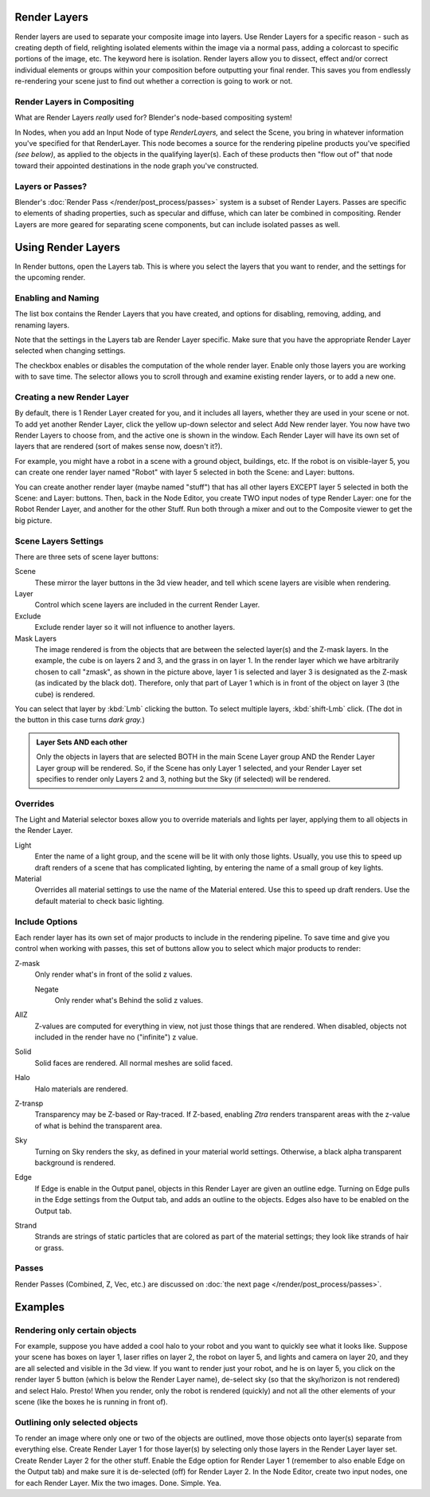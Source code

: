 
Render Layers
*************

Render layers are used to separate your composite image into layers.
Use Render Layers for a specific reason - such as creating depth of field,
relighting isolated elements within the image via a normal pass,
adding a colorcast to specific portions of the image, etc. The keyword here is isolation.
Render layers allow you to dissect, effect and/or correct individual elements or groups within
your composition before outputting your final render. This saves you from endlessly
re-rendering your scene just to find out whether a correction is going to work or not.


Render Layers in Compositing
============================

What are Render Layers *really* used for?  Blender's node-based compositing system!

In Nodes, when you add an Input Node of type *RenderLayers,* and select the Scene,
you bring in whatever information you've specified for that RenderLayer.
This node becomes a source for the rendering pipeline products you've specified
*(see below)*, as applied to the objects in the qualifying layer(s).  Each of these products
then "flow out of" that node toward their appointed destinations in the node graph you've
constructed.


Layers or Passes?
=================

Blender's :doc:`Render Pass </render/post_process/passes>` system is a subset of Render Layers.
Passes are specific to elements of shading properties, such as specular and diffuse,
which can later be combined in compositing. Render Layers are more geared for separating scene components,
but can include isolated passes as well.


Using Render Layers
*******************

In Render buttons, open the Layers tab.
This is where you select the layers that you want to render,
and the settings for the upcoming render.


Enabling and Naming
===================

The list box contains the Render Layers that you have created, and options for disabling,
removing, adding, and renaming layers.

Note that the settings in the Layers tab are Render Layer specific.
Make sure that you have the appropriate Render Layer selected when changing settings.

The checkbox enables or disables the computation of the whole render layer.
Enable only those layers you are working with to save time.
The selector allows you to scroll through and examine existing render layers,
or to add a new one.


Creating a new Render Layer
===========================

By default, there is 1 Render Layer created for you, and it includes all layers,
whether they are used in your scene or not. To add yet another Render Layer,
click the yellow up-down selector and select Add New render layer.
You now have two Render Layers to choose from, and the active one is shown in the window.
Each Render Layer will have its own set of layers that are rendered (sort of makes sense now,
doesn't it?).

For example, you might have a robot in a scene with a ground object, buildings, etc.
If the robot is on visible-layer 5,
you can create one render layer named "Robot" with layer 5 selected in both the Scene:
and Layer: buttons.

You can create another render layer (maybe named "stuff")
that has all other layers EXCEPT layer 5 selected in both the Scene: and Layer: buttons. Then,
back in the Node Editor, you create TWO input nodes of type Render Layer:
one for the Robot Render Layer, and another for the other Stuff.
Run both through a mixer and out to the Composite viewer to get the big picture.


Scene Layers Settings
=====================

There are three sets of scene layer buttons:

Scene
   These mirror the layer buttons in the 3d view header, and tell which scene layers are visible when rendering.
Layer
   Control which scene layers are included in the current Render Layer.
Exclude
   Exclude render layer so it will not influence to another layers.
Mask Layers
   The image rendered is from the objects that are between the selected layer(s) and the Z-mask layers.
   In the example, the cube is on layers 2 and 3, and the grass in on layer 1.
   In the render layer which we have arbitrarily chosen to call "zmask", as shown in the picture above,
   layer 1 is selected and layer 3 is designated as the Z-mask (as indicated by the black dot). Therefore,
   only that part of Layer 1 which is in front of the object on layer 3 (the cube) is rendered.

You can select that layer by :kbd:`Lmb` clicking the button. To select multiple layers,
:kbd:`shift-Lmb` click.  (The dot in the button in this case turns *dark gray.*)


.. admonition:: Layer Sets AND each other
   :class: note

   Only the objects in layers that are selected BOTH in the main Scene Layer group AND the Render Layer Layer group
   will be rendered. So, if the Scene has only Layer 1 selected,
   and your Render Layer set specifies to render only Layers 2 and 3, nothing but the Sky (if selected)
   will be rendered.


Overrides
=========

The Light and Material selector boxes allow you to override materials and lights per layer,
applying them to all objects in the Render Layer.

Light
   Enter the name of a light group, and the scene will be lit with only those lights. Usually,
   you use this to speed up draft renders of a scene that has complicated lighting,
   by entering the name of a small group of key lights.
Material
   Overrides all material settings to use the name of the Material entered. Use this to speed up draft renders.
   Use the default material to check basic lighting.


Include Options
===============

Each render layer has its own set of major products to include in the rendering pipeline.
To save time and give you control when working with passes,
this set of buttons allow you to select which major products to render:

Z-mask
   Only render what's in front of the solid z values.

   Negate
      Only render what's Behind the solid z values.
AllZ
   Z-values are computed for everything in view, not just those things that are rendered. When disabled,
   objects not included in the render have no ("infinite") z value.
Solid
   Solid faces are rendered. All normal meshes are solid faced.
Halo
   Halo materials are rendered.
Z-transp
   Transparency may be Z-based or Ray-traced. If Z-based,
   enabling *Ztra* renders transparent areas with the z-value of what is behind the transparent area.
Sky
   Turning on Sky renders the sky, as defined in your material world settings. Otherwise,
   a black alpha transparent background is rendered.
Edge
   If Edge is enable in the Output panel, objects in this Render Layer are given an outline edge.
   Turning on Edge pulls in the Edge settings from the Output tab, and adds an outline to the objects.
   Edges also have to be enabled on the Output tab.
Strand
   Strands are strings of static particles that are colored as part of the material settings;
   they look like strands of hair or grass.


Passes
======

Render Passes (Combined, Z, Vec, etc.) are discussed on :doc:`the next page </render/post_process/passes>`.


Examples
********

Rendering only certain objects
==============================

For example, suppose you have added a cool halo to your robot and you want to quickly see what
it looks like. Suppose your scene has boxes on layer 1, laser rifles on layer 2,
the robot on layer 5, and lights and camera on layer 20,
and they are all selected and visible in the 3d view. If you want to render just your robot,
and he is on layer 5, you click on the render layer 5 button
(which is below the Render Layer name), de-select sky
(so that the sky/horizon is not rendered) and select Halo. Presto! When you render,
only the robot is rendered (quickly) and not all the other elements of your scene
(like the boxes he is running in front of).


Outlining only selected objects
===============================

To render an image where only one or two of the objects are outlined,
move those objects onto layer(s) separate from everything else.
Create Render Layer 1 for those layer(s)
by selecting only those layers in the Render Layer layer set.
Create Render Layer 2 for the other stuff. Enable the Edge option for Render Layer 1
(remember to also enable Edge on the Output tab) and make sure it is de-selected (off)
for Render Layer 2. In the Node Editor, create two input nodes, one for each Render Layer.
Mix the two images. Done. Simple. Yea.


